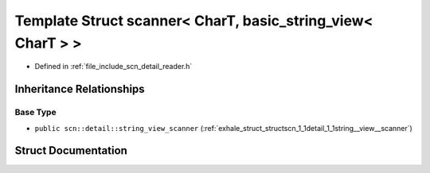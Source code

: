 .. _exhale_struct_structscn_1_1scanner_3_01_char_t_00_01basic__string__view_3_01_char_t_01_4_01_4:

Template Struct scanner< CharT, basic_string_view< CharT > >
============================================================

- Defined in :ref:`file_include_scn_detail_reader.h`


Inheritance Relationships
-------------------------

Base Type
*********

- ``public scn::detail::string_view_scanner`` (:ref:`exhale_struct_structscn_1_1detail_1_1string__view__scanner`)


Struct Documentation
--------------------


.. doxygenstruct:: scn::scanner< CharT, basic_string_view< CharT > >
   :members:
   :protected-members:
   :undoc-members: